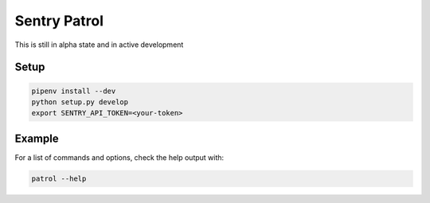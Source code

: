 Sentry Patrol
=============

This is still in alpha state and in active development


Setup
~~~~~

.. code:: bash

    pipenv install --dev
    python setup.py develop
    export SENTRY_API_TOKEN=<your-token>


Example
~~~~~~~

For a list of commands and options, check the help output with:

.. code:: bash

    patrol --help
